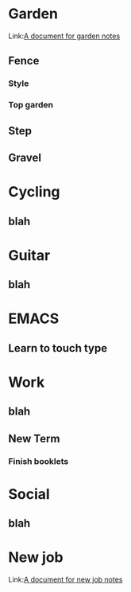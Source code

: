 * Garden
Link:[[file:Notes_Garden.org][A document for garden notes]]
** Fence
*** Style
*** Top garden
** Step
** Gravel

* Cycling
** blah

* Guitar
** blah

* EMACS
** Learn to touch type

* Work
** blah
** New Term
*** Finish booklets

* Social
** blah

* New job
Link:[[file:Notes_NewJob.org][A document for new job notes]]
